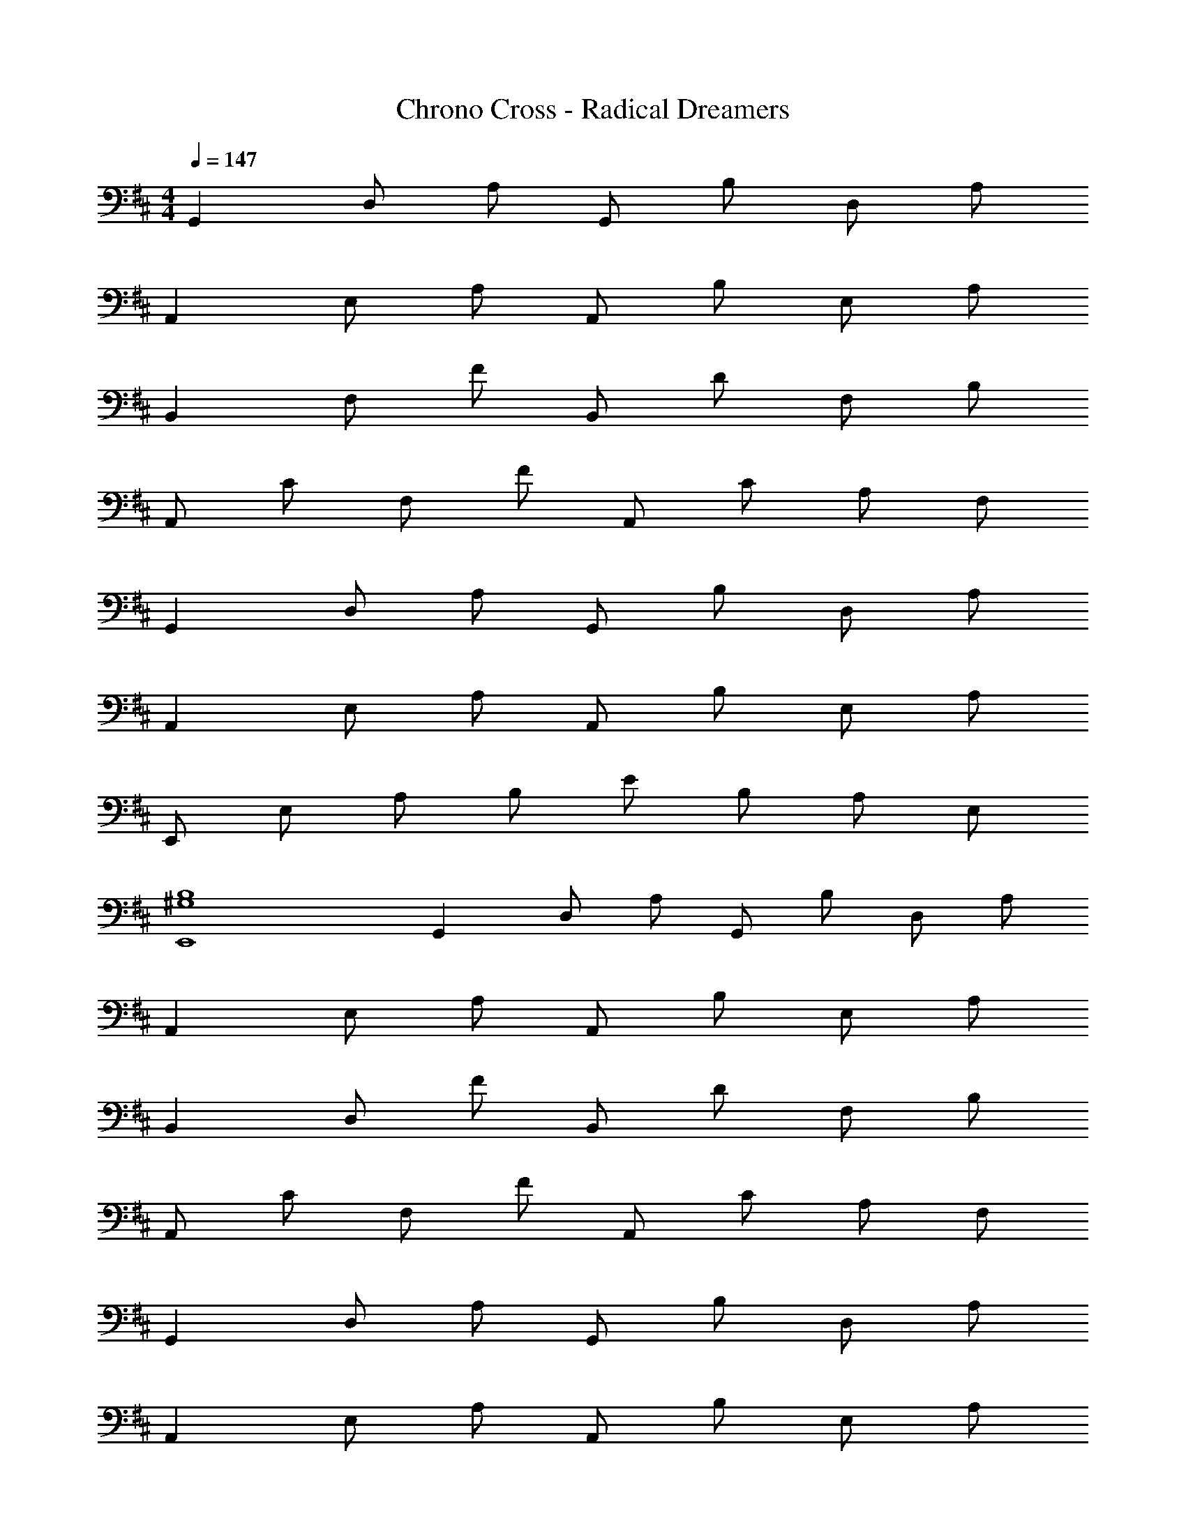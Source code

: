 X: 1
T: Chrono Cross - Radical Dreamers
Z: ABC Generated by Starbound Composer
L: 1/4
M: 4/4
Q: 1/4=147
K: D
G,, D,/ A,/ G,,/ B,/ D,/ A,/ 
A,, E,/ A,/ A,,/ B,/ E,/ A,/ 
B,, F,/ F/ B,,/ D/ F,/ B,/ 
A,,/ C/ F,/ F/ A,,/ C/ A,/ F,/ 
G,, D,/ A,/ G,,/ B,/ D,/ A,/ 
A,, E,/ A,/ A,,/ B,/ E,/ A,/ 
E,,/ E,/ A,/ B,/ E/ B,/ A,/ E,/ 
[^G,4B,4E,,4] 
G,, D,/ A,/ G,,/ B,/ D,/ A,/ 
A,, E,/ A,/ A,,/ B,/ E,/ A,/ 
B,, D,/ F/ B,,/ D/ F,/ B,/ 
A,,/ C/ F,/ F/ A,,/ C/ A,/ F,/ 
G,, D,/ A,/ G,,/ B,/ D,/ A,/ 
A,, E,/ A,/ A,,/ B,/ E,/ A,/ 
B,, F,/ B, E/ B,/ F,/ 
[^D4B,,4] 
G,, D,/ A,/ [F/G,,/] [B,/G] D,/ [A,/A] 
[z/A,,] [z/E] E,/ [A,/=D] A,,/ [B,/C3/] E,/ A,/ 
[CB,,] [B,/D,/] [z/F13/] B,,/ D/ F,/ B,/ 
A,,/ C/ F,/ F/ A,,/ C/ A,/ F,/ 
G,, D,/ A,/ [F/G,,/] [B,/G] D,/ [A,/A] 
[z/A,,] [z/E] E,/ [A,/D] A,,/ [B,/C3/] E,/ A,/ 
[E,,E3/] E,/ [=G,/B,3/] E,,/ B,/ [E,/F5/] G,/ 
F,,/ C/ F,/ [G/4B,/] F/4 [F,,/E2] C/ F,/ ^A,/ 
G,, D,/ =A,/ [F/G,,/] [B,/G] F,/ [A,/A] 
[z/A,,] [z/E] E,/ [A,/D] A,,/ [B,/C3/] E,/ A,/ 
[CB,,] [B,/D,/] [z/F4] B,,/ D/ F,/ B,/ 
A,,/ C/ F,/ F/ [D/A,,/] [E/C/] [F/A,/] [F,/D2] 
G,, D,/ A,/ [D/G,,/] [E/B,/] [F/D,/] [A,/E2] 
A,, E,/ A,/ [A,,/E] B,/ [D/E,/] [A,/C17/] 
F,,/ B,/ [F,/C/] F/ F,,/ C/ [F,/B,/] ^A,/ 
F,,/ B,/ [F,/C/] F/ F,,/ C/ A,/ F,/ 
G,, D,/ =A,/ [F/G,,/] [B,/G] D,/ [A,/A] 
[z/A,,] [z/E] E,/ [A,/D] A,,/ [B,/C3/] E,/ A,/ 
[CB,,] [B,/D,/] [z/F6] B,,/ D/ F,/ B,/ 
A,,/ C/ F,/ F/ A,,/ C/ A,/ F,/ 
G,, D,/ C/ [F/G,,/] [B,/G] D,/ [A,/A] 
[z/A,,] [z/B] E,/ [A,/F] A,,/ [B,/E3/] D,/ A,/ 
[E,,E3/] E,/ [G,/B,3/] E,,/ B,/ [E,/F5/] G,/ 
F,,/ C/ F,/ [G/4B,/] F/4 [F,,/E2] C/ F,/ ^A,/ 
G,, D,/ =A,/ [F/G,,/] [B,/G] D,/ [A,/A] 
[z/A,,] [z/E] E,/ [A,/D] A,,/ [B,/C3/] E,/ A,/ 
[CB,,] [B,/D,/] [z/F9/] B,,/ D/ F,/ B,/ 
A,,/ C/ F,/ F/ [D/A,,/] [E/C/] [F/A,/] [F,/D5/] 
G,, D,/ A,/ [D/G,,/] [E/B,/] [F/D,/] [A,/E5/] 
A,, E,/ A,/ [A,,/E] B,/ [D/E,/] [A,/C17/] 
F,, F,/ B,/ F,,/ C/ F,/ B,/ 
F,,/ ^A,/ [F,/C/] F/ F,,/ C/ A,/ F,/ 
[G,,B,3/] D,/ [=A,/F5/] G,,/ B,/ D,/ A,/ 
[A,,E3/] E,/ [A,/A5/] A,,/ B,/ E,/ A,/ 
[F,,F3/] E,/ [A,/C3/] F,,/ B,/ [E,/C] A,/ 
[B,,/D] C/ [F,/C] B,/ [G,,/D2] C/ F,/ A,/ 
[G,,B,3/] D,/ [A,/F5/] G,,/ B,/ D,/ A,/ 
[A,,E3/] E,/ [A,/A5/] A,,/ B,/ E,/ A,/ 
[B,,F3/] F,/ [Dc3/] E/ [A,/B4] [D/E/] 
A,,/ [C/E/] A,/ [B,/D/] A,,/ [z/C3/E3/] A, 
[G,,B,3/] D,/ [A,/F5/] G,,/ B,/ D,/ A,/ 
[A,,E3/] E,/ [A,/A5/] A,,/ B,/ E,/ A,/ 
[F,,F3/] E,/ [A,/C3/] F,,/ B,/ [E,/C] A,/ 
[B,,/D] D/ [F,/C] B,/ [A,,/D] C/ [B,/F,/] [C/A,/] 
[G,,D3/] D,/ [A,/D3/] G,,/ B,/ [F/D,/] [A,/E21/] 
A,, E,/ A, A,/ D/ E/ 
[z6A8] 
D C/ [z/D17/] G,, D,/ A,/ 
G,,/ B,/ D,/ A,/ A,, E,/ A,/ 
A,,/ B,/ E,/ A,/ B,, F,/ F/ 
B,,/ D/ F,/ B,/ A,,/ C/ F,/ F/ 
A,,/ C/ A,/ F,/ G,, D,/ A,/ 
G,,/ B,/ D,/ A,/ A,, E,/ A,/ 
A,,/ B,/ E,/ A,/ E,,/ E,/ A,/ B,/ 
E/ B,/ A,/ E,/ [B,2^G,2E,,2] 
E,, F,, G,, D,/ A,/ 
G,,/ B,/ D,/ A,/ A,, E,/ A,/ 
A,,/ B,/ E,/ A,/ B,, F,/ F/ 
B,,/ D/ F,/ B,/ A,,/ C/ F,/ F/ 
A,,/ C/ A,/ F,/ G,, D,/ A,/ 
G,,/ B,/ D,/ A,/ A,, E,/ A,/ 
A,,/ B,/ E,/ A,/ B,,/ F,/ B,/ E/ 
B,,/ F,/ B,/ E/ [^D4B,,4] 
G,, D,/ A,/ [F/G,,/] [B,/G] D,/ [A,/A] 
[z/A,,] [z/E] E,/ [A,/=D] A,,/ [B,/C3/] E,/ A,/ 
[CB,,] [B,/F,/] [z/F13/] B,,/ D/ F,/ B,/ 
A,,/ C/ F,/ F/ A,,/ C/ A,/ F,/ 
G,, D,/ A,/ [F/G,,/] [B,/G] D,/ [A,/A] 
[z/A,,] [z/E] E,/ [A,/D] A,,/ [B,/C3/] E,/ A,/ 
[E,,E3/] E,/ [=G,/B,3/] E,,/ B,/ [E,/F5/] G,/ 
F,,/ C/ F,/ [G/4B,/] F/4 [F,,/E2] C/ F,/ ^A,/ 
G,, D,/ =A,/ [F/G,,/] [B,/G] D,/ [A,/A] 
[z/A,,] [z/E] E,/ [A,/D] A,,/ [B,/C3/] E,/ A,/ 
[CB,,] [B,/D,/] [z/F9/] B,,/ B,/ D,/ A,/ 
A,, E,/ A,/ [D/A,,/] [E/B,/] [F/E,/] [A,/D5/] 
G,, D,/ A,/ [D/G,,/] [E/B,/] [F/D,/] [A,/E5/] 
A,, E,/ A,/ [A,,/E] B,/ [D/E,/] [A,/C17/] 
F,,/ F,/ B,/ C/ F/ C/ B,/ F,/ 
F,,/ F,/ A,/ C/ F/ C/ A,/ F,/ 
[G,,B,3/] D,/ [A,/F5/] G,,/ B,/ D,/ A,/ 
[A,,E3/] E,/ [A,/A5/] A,,/ B,/ D,/ A,/ 
[A,,F3/] E,/ [A,/C3/] A,,/ B,/ [E,/C] A,/ 
[B,,/D] D/ [F,/C] B,/ [A,,/D2] C/ F,/ A,/ 
[G,,B,3/] D,/ [A,/F5/] G,,/ B,/ D,/ A,/ 
[A,,E3/] E,/ [A,/A5/] A,,/ B,/ E,/ A,/ 
[B,,/F3/] F,/ A,/ [D/c3/] E/ C/ [D/B5] A,/ 
A,,/ F,/ A,/ D/ E/ C/ D/ A,/ 
[G,,B,3/] D,/ [A,/F5/] G,,/ B,/ D,/ A,/ 
[A,,E3/] E,/ [A,/A5/] A,,/ B,/ E,/ A,/ 
[F,,F3/] E,/ [A,/C3/] F,,/ B,/ [E,/C] A,/ 
[B,,/D] D/ [F,/C] B,/ [A,,/D2] C/ F,/ A,/ 
[G,,B,3/] D,/ [A,/F5/] G,,/ B,/ D,/ A,/ 
[A,,E3/] E,/ [A,/D3/] A,,/ B,/ [E,/A,/C] z/ 
[E,,/B,4] E,/ A,/ B,/ E/ B,/ A,/ E,/ 
[B,4^G,4E,,4] 
B,,/ F,/ B,/ F/ B,,/ D/ B,/ F,/ 
G,,/ F,/ =G,/ F/ G,,/ D/ G,/ F,/ 
D,/ A,/ D/ F/ D,/ D/ A,/ D,/ 
A,,/ E,/ A,/ D/ A,,/ C/ A,/ E,/ 
B,,/ F,/ B,/ F/ B,,/ D/ B,/ F,/ 
G,,/ F,/ G,/ F/ G,,/ D/ G,/ F,/ 
A,,/ A,/ D/ B,/ A,,/ E/ A,/ D/ 
A,,/ B,/ C/ A,/ A,,/ E/ C/ A,/ 
[B,,/d6A8] F,/ B,/ F/ B,,/ D/ B,/ F,/ 
G,,/ F,/ G,/ F/ [G,,/e2] D/ G,/ F,/ 
[D,/f4d6] A,/ D/ F/ D,/ D/ A,/ D,/ 
[A,,/e4] E,/ A,/ D/ [A,,/c2] C/ A,/ E,/ 
[B,,/d8B8] F,/ B,/ F/ B,,/ D/ B,/ F,/ 
[G,,/g4] F,/ G,/ F/ G,,/ D/ G,/ F,/ 
[A,,/d4e8A8] A,/ D/ B,/ A,,/ E/ A,/ D/ 
[A,,/c4] B,/ C/ B,/ A,,/ E/ C/ A,/ 
[B,,/d6A8] F,/ B,/ F/ B,,/ D/ B,/ F,/ 
G,,/ F,/ G,/ F/ [G,,/e2] D/ G,/ F,/ 
[D,/f4d6] A,/ D/ F/ D,/ D/ A,/ D,/ 
[A,,/e4] E,/ A,/ D/ [A,,/c2] C/ A,/ E,/ 
[B,,/d8e8a8] F,/ B,/ F/ B,,/ D/ B,/ F,/ 
G,,/ F,/ G,/ F/ G,,/ D/ G,/ F,/ 
A,,/ A,/ D/ A,/ [A,,/E/] E/ A,/ D/ 
A,,/ B,/ C/ A,/ [A,,/E/] E/ A, 
[B,,/c4f12d12] F,/ A,/ F/ B,,/ D/ B,/ F,/ 
[G,,/B4] F,/ G,/ F/ G,,/ D/ G,/ F,/ 
[D,/A4] A,/ D/ F/ D,/ D/ A,/ D,/ 
A,,/ E,/ A,/ D/ A,,/ C/ A,/ E,/ 
[B,,/a6d8] F,/ B,/ F/ B,,/ D/ B,/ F,/ 
G,,/ F,/ G,/ F/ [G,,/g2] D/ G,/ F,/ 
[A,,/d4A8e8] A,/ D/ A,/ A,,/ E/ A,/ D/ 
[A,,/c4] B,/ C/ E/ A,,/ B,/ C 
[G,,d8B8A8] D,/ A,/ G,,/ B,/ D,/ A,/ 
A,, E,/ A,/ A,,/ B,/ E,/ A,/ 
B,, F,/ F/ B,,/ D/ F,/ B,/ 
A,,/ C/ F,/ F/ A,,/ C/ A,/ F,/ 
G,, D,/ A,/ G,,/ B,/ D,/ A,/ 
A,, E,/ A,/ A,,/ B,/ E,/ A,/ 
[A,/B,,8] D/ [D/F,] D/ [EA,2] D/ [z/B,] 
[z/A,2] C [z/B,] [z/A,2] C B,/ 
G,, D,/ A,/ G,,/ B,/ D,/ A,/ 
A,, E,/ A,/ A,,/ B,/ E,/ A,/ 
B,, F,/ F/ B,,/ D/ F,/ B,/ 
A,,/ C/ F,/ F/ A,,/ C/ A,/ F,/ 
G,, D,/ A,/ G,,/ B,/ D,/ A,/ 
Q: 1/4=100
G,,/ E,/ [E,/A,/] D/ 
Q: 1/4=69
E/ [D/E/] 
Q: 1/4=60
[D/A,/] [A,/E,/] 
Q: 1/4=80
[^D/4B,,9F,9B,9] E/4 D17/ 
